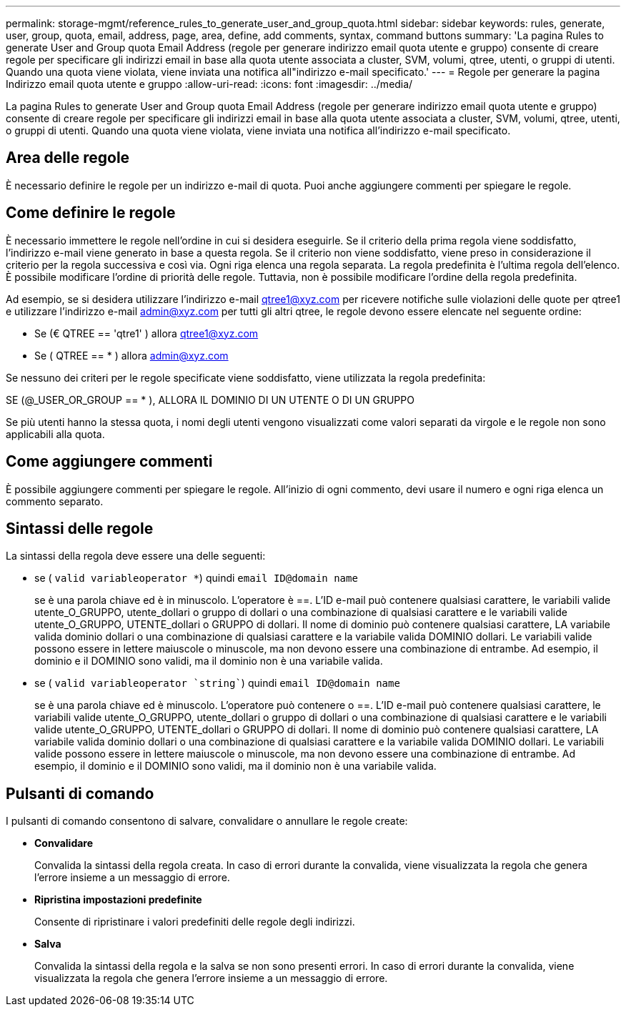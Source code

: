 ---
permalink: storage-mgmt/reference_rules_to_generate_user_and_group_quota.html 
sidebar: sidebar 
keywords: rules, generate, user, group, quota, email, address, page, area, define, add comments, syntax, command buttons 
summary: 'La pagina Rules to generate User and Group quota Email Address (regole per generare indirizzo email quota utente e gruppo) consente di creare regole per specificare gli indirizzi email in base alla quota utente associata a cluster, SVM, volumi, qtree, utenti, o gruppi di utenti. Quando una quota viene violata, viene inviata una notifica all"indirizzo e-mail specificato.' 
---
= Regole per generare la pagina Indirizzo email quota utente e gruppo
:allow-uri-read: 
:icons: font
:imagesdir: ../media/


[role="lead"]
La pagina Rules to generate User and Group quota Email Address (regole per generare indirizzo email quota utente e gruppo) consente di creare regole per specificare gli indirizzi email in base alla quota utente associata a cluster, SVM, volumi, qtree, utenti, o gruppi di utenti. Quando una quota viene violata, viene inviata una notifica all'indirizzo e-mail specificato.



== Area delle regole

È necessario definire le regole per un indirizzo e-mail di quota. Puoi anche aggiungere commenti per spiegare le regole.



== Come definire le regole

È necessario immettere le regole nell'ordine in cui si desidera eseguirle. Se il criterio della prima regola viene soddisfatto, l'indirizzo e-mail viene generato in base a questa regola. Se il criterio non viene soddisfatto, viene preso in considerazione il criterio per la regola successiva e così via. Ogni riga elenca una regola separata. La regola predefinita è l'ultima regola dell'elenco. È possibile modificare l'ordine di priorità delle regole. Tuttavia, non è possibile modificare l'ordine della regola predefinita.

Ad esempio, se si desidera utilizzare l'indirizzo e-mail qtree1@xyz.com per ricevere notifiche sulle violazioni delle quote per qtree1 e utilizzare l'indirizzo e-mail admin@xyz.com per tutti gli altri qtree, le regole devono essere elencate nel seguente ordine:

* Se (€ QTREE == 'qtre1' ) allora qtree1@xyz.com
* Se ( QTREE == * ) allora admin@xyz.com


Se nessuno dei criteri per le regole specificate viene soddisfatto, viene utilizzata la regola predefinita:

SE (@_USER_OR_GROUP == * ), ALLORA IL DOMINIO DI UN UTENTE O DI UN GRUPPO

Se più utenti hanno la stessa quota, i nomi degli utenti vengono visualizzati come valori separati da virgole e le regole non sono applicabili alla quota.



== Come aggiungere commenti

È possibile aggiungere commenti per spiegare le regole. All'inizio di ogni commento, devi usare il numero e ogni riga elenca un commento separato.



== Sintassi delle regole

La sintassi della regola deve essere una delle seguenti:

* se ( `valid variableoperator *`) quindi `email ID@domain name`
+
se è una parola chiave ed è in minuscolo. L'operatore è ==. L'ID e-mail può contenere qualsiasi carattere, le variabili valide utente_O_GRUPPO, utente_dollari o gruppo di dollari o una combinazione di qualsiasi carattere e le variabili valide utente_O_GRUPPO, UTENTE_dollari o GRUPPO di dollari. Il nome di dominio può contenere qualsiasi carattere, LA variabile valida dominio dollari o una combinazione di qualsiasi carattere e la variabile valida DOMINIO dollari. Le variabili valide possono essere in lettere maiuscole o minuscole, ma non devono essere una combinazione di entrambe. Ad esempio, il dominio e il DOMINIO sono validi, ma il dominio non è una variabile valida.

* se ( `valid variableoperator `string``) quindi `email ID@domain name`
+
se è una parola chiave ed è minuscolo. L'operatore può contenere o ==. L'ID e-mail può contenere qualsiasi carattere, le variabili valide utente_O_GRUPPO, utente_dollari o gruppo di dollari o una combinazione di qualsiasi carattere e le variabili valide utente_O_GRUPPO, UTENTE_dollari o GRUPPO di dollari. Il nome di dominio può contenere qualsiasi carattere, LA variabile valida dominio dollari o una combinazione di qualsiasi carattere e la variabile valida DOMINIO dollari. Le variabili valide possono essere in lettere maiuscole o minuscole, ma non devono essere una combinazione di entrambe. Ad esempio, il dominio e il DOMINIO sono validi, ma il dominio non è una variabile valida.





== Pulsanti di comando

I pulsanti di comando consentono di salvare, convalidare o annullare le regole create:

* *Convalidare*
+
Convalida la sintassi della regola creata. In caso di errori durante la convalida, viene visualizzata la regola che genera l'errore insieme a un messaggio di errore.

* *Ripristina impostazioni predefinite*
+
Consente di ripristinare i valori predefiniti delle regole degli indirizzi.

* *Salva*
+
Convalida la sintassi della regola e la salva se non sono presenti errori. In caso di errori durante la convalida, viene visualizzata la regola che genera l'errore insieme a un messaggio di errore.


